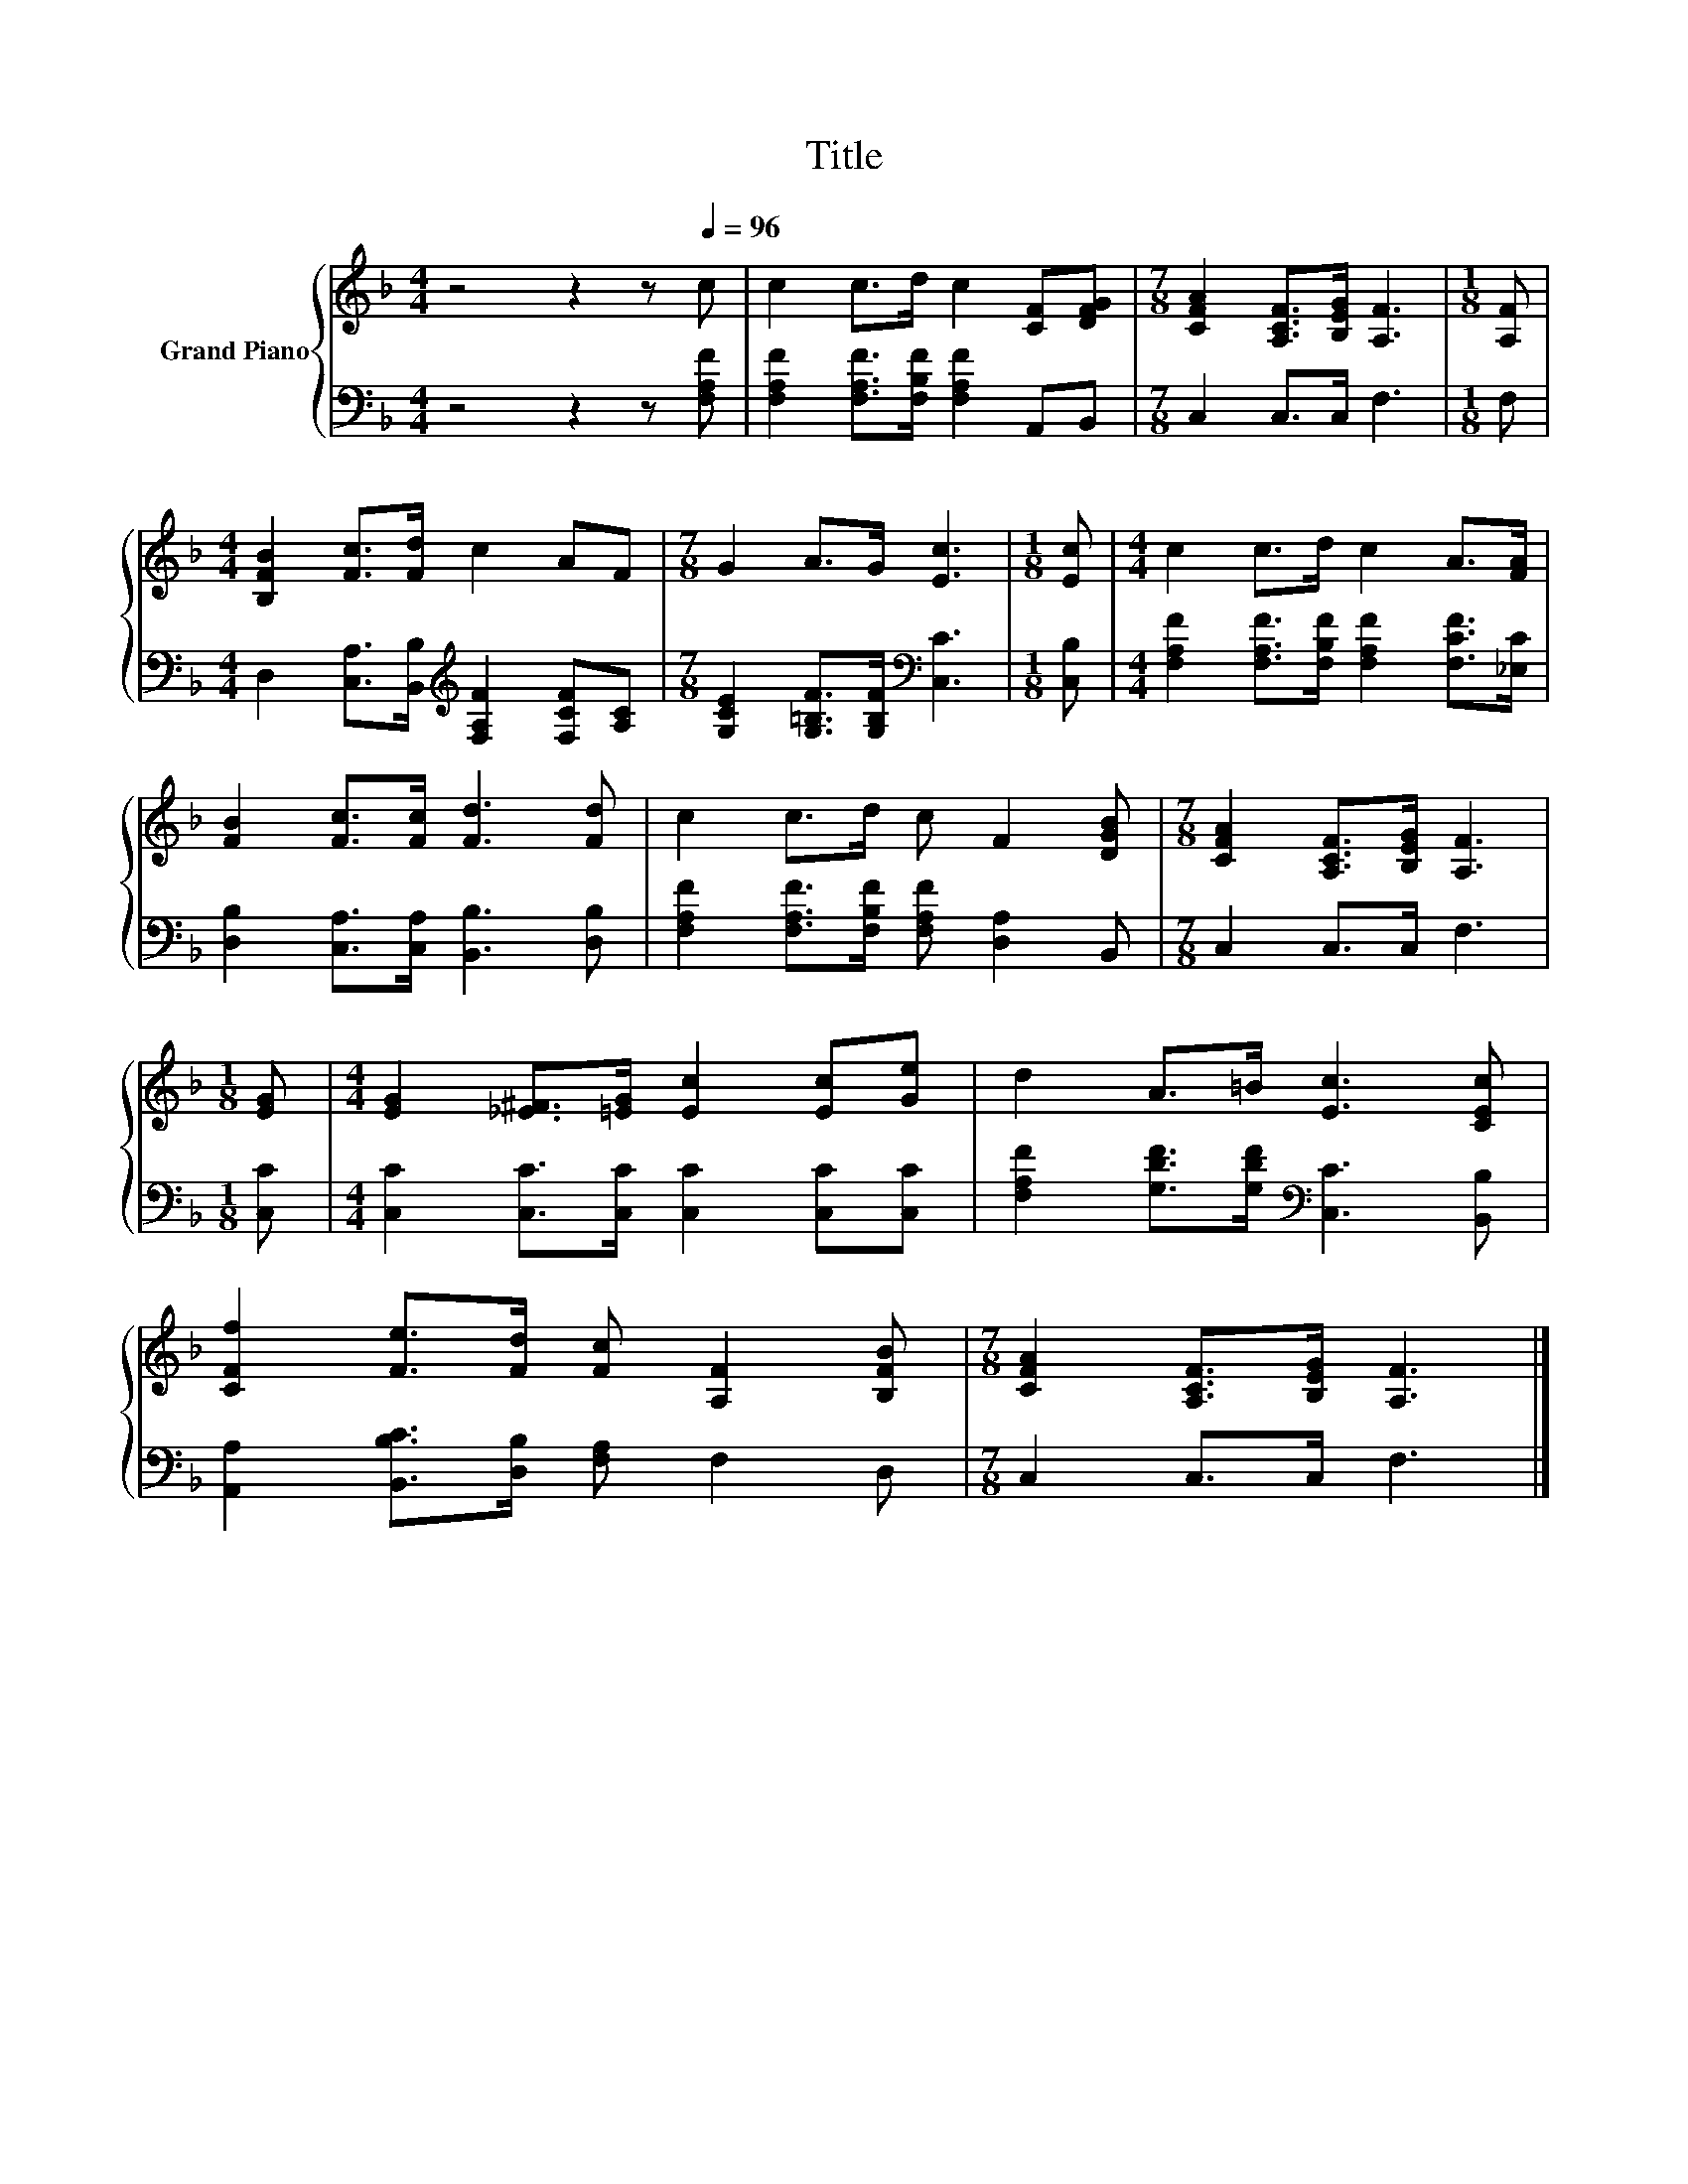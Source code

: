 X:1
T:Title
%%score { 1 | 2 }
L:1/8
M:4/4
K:F
V:1 treble nm="Grand Piano"
V:2 bass 
V:1
 z4 z2 z[Q:1/4=96] c | c2 c>d c2 [CF][DFG] |[M:7/8] [CFA]2 [A,CF]>[B,EG] [A,F]3 |[M:1/8] [A,F] | %4
[M:4/4] [B,FB]2 [Fc]>[Fd] c2 AF |[M:7/8] G2 A>G [Ec]3 |[M:1/8] [Ec] |[M:4/4] c2 c>d c2 A>[FA] | %8
 [FB]2 [Fc]>[Fc] [Fd]3 [Fd] | c2 c>d c F2 [DGB] |[M:7/8] [CFA]2 [A,CF]>[B,EG] [A,F]3 | %11
[M:1/8] [EG] |[M:4/4] [EG]2 [_E^F]>[=EG] [Ec]2 [Ec][Ge] | d2 A>=B [Ec]3 [CEc] | %14
 [CFf]2 [Fe]>[Fd] [Fc] [A,F]2 [B,FB] |[M:7/8] [CFA]2 [A,CF]>[B,EG] [A,F]3 |] %16
V:2
 z4 z2 z [F,A,F] | [F,A,F]2 [F,A,F]>[F,B,F] [F,A,F]2 A,,B,, |[M:7/8] C,2 C,>C, F,3 |[M:1/8] F, | %4
[M:4/4] D,2 [C,A,]>[B,,B,][K:treble] [F,A,F]2 [F,CF][A,C] | %5
[M:7/8] [G,CE]2 [G,=B,F]>[G,B,F][K:bass] [C,C]3 |[M:1/8] [C,B,] | %7
[M:4/4] [F,A,F]2 [F,A,F]>[F,B,F] [F,A,F]2 [F,CF]>[_E,C] | [D,B,]2 [C,A,]>[C,A,] [B,,B,]3 [D,B,] | %9
 [F,A,F]2 [F,A,F]>[F,B,F] [F,A,F] [D,A,]2 B,, |[M:7/8] C,2 C,>C, F,3 |[M:1/8] [C,C] | %12
[M:4/4] [C,C]2 [C,C]>[C,C] [C,C]2 [C,C][C,C] | [F,A,F]2 [G,DF]>[G,DF][K:bass] [C,C]3 [B,,B,] | %14
 [A,,A,]2 [B,,B,C]>[D,B,] [F,A,] F,2 D, |[M:7/8] C,2 C,>C, F,3 |] %16

